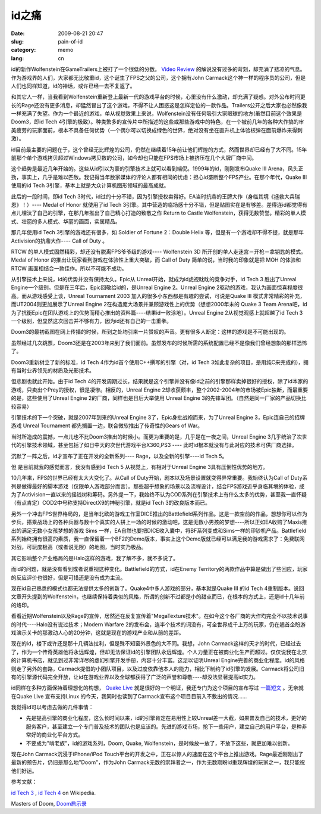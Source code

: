 id之痛
######
:date: 2009-08-21 20:47
:slug: pain-of-id
:category: memo
:lang: cn

id的新作Wolfenstein在GameTrailers上被打了一个很低的分数。
`Video Review
<http://http://www.gametrailers.com/video/review-wolfenstein/54583>`_
的解说没有过多的苛刻，却充满了悲凉的气息。作为游戏界的人们，大家都无比敬重id，这个诞生了FPS之父的公司，这个拥有John Carmack这个神一样的程序员的公司，但是人们也同样知道，id的神话，或许已经一去不复返了。

和其它人一样，当我看到Wolfenstein重新登上最新一代的游戏平台的时候，心里没有什么激动，却充满了疑惑。对外公布时间更长的Rage还没有更多消息，却猛然冒出了这个游戏，不得不让人困惑这是怎样定位的一款作品。Trailers公开之后大家也必然像我一样充满了失望。作为一个最近的游戏，单从视觉效果上来说，Wolfenstein没有任何吸引大家眼球的地方(虽然目前这个效果是Doom3，即id Tech 4引擎的极致）。种类繁多的宣传片中所描述的这些或那些游戏中的特色，在一个被前几年的各种大作搞的审美疲劳的玩家面前，根本不具备任何优势（一个偶尔可以切换成绿色的世界，绝对没有坐在直升机上体验核弹在面前爆炸来得刺激）。

id目前最主要的问题在于，这个曾经无比辉煌的公司，仍然在继续着15年前让他们辉煌的方式，然而世界却已经有了大不同。15年前那个单个游戏拷贝超过Windows拷贝数的公司，如今却也只能在FPS市场上被挤压在几个大牌厂商中间。

这个趋势是最近几年开始的。这些从id引以为豪的引擎技术上就可以看到端倪。1999年的id，刚刚发布Quake III Arena，风头正劲，事实上，几乎是难以匹敌。我记得当年数家媒体的评论人都有相同的忧虑：担心id垄断整个FPS产业。在那个年代，Quake III使用的id Tech 3引擎，基本上就是大众计算机图形领域的最高成就。

此后的一段时间，即id Tech 3时代，id过的十分不错，因为引擎授权卖得好。EA当时抗鼎的王牌大作（身临其境《拯救大兵瑞恩》！）---- Medal of Honor 就使用了id Tech 3引擎。其中营造的临场感十分不错，但是贴图实在是有够差。差得连id都觉得有点儿埋汰了自己的引擎，在那几年推出了自己精心打造的致敬之作 Return to Castle Wolfenstein，获得无数赞誉。精彩的单人模式、壮丽的多人模式、华丽的画面，实属精品。

那几年使用id Tech 3引擎的游戏还有很多，如 Soldier of Fortune 2：Double Helix 等，但是有一个游戏却不得不提，就是那年Activision的抗鼎大作---- Call of Duty 。

RTCW 的单人模式固然精彩，却还没有脱离FPS爷爷级的游戏---- Wolfenstein 3D 所开创的单人走迷宫－开枪－拿钥匙的模式。Medal of Honor 的推出让玩家看到游戏在体验性上重大突破，而 Call of Duty 简单的说，当时我的印象就是把 MOH 的体验和 RTCW 画面相结合一款佳作。所以不可能不成功。

从引擎技术上来说，id的优势并没有保持太久。Epic从 Unreal开始，就成为id虎视眈眈的竞争对手，id Tech 3 胜出了Unreal Engine一个级别。但是在三年后，Epic回敬给id的，是Unreal Engine 2。Unreal Engine 2驱动的游戏，我认为画面惊喜程度很高。而从游戏感受上谈，Unreal Tournament 2003 加入的很多小东西都是有趣的尝试，可说是Quake III 模式非常精彩的补充，而UT2004则更加展示了Unreal Engine 2在构造庞大场景并兼顾游戏性上的优势（想想2000年末的 Quake 3 Team Arena吧，id为了抗衡Epic在团队游戏上的优势而精心推出的资料篇----结果id一败涂地）。Unreal Engine 2从视觉观感上就超越了id Tech 3 一个级别，但显然这次回击并不够有力，因为id还有自己的一击重拳。

Doom3的最初截图在网上传播的时候，所到之处均引来一片赞叹的声音。更有很多人断定：这样的游戏是不可能出现的。

虽然经过几次跳票，Doom3还是在2003年来到了我们面前。虽然发布的时候所需的系统配置已经不是像我们曾经想象的那样恐怖了。

Doom3重新树立了新的标准，id Tech 4作为id首个使用C++撰写的引擎（对，id Tech 3如此复杂的项目，是用纯C来完成的)，拥有当时业界领先的材质及光影技术。

但悲剧也就此开始。由于id Tech 4的开发周期过长，结果就是这个引擎并没有像id之前的引擎那样卖掉很好的授权，除了id本家的游戏，只卖出个Prey的授权，很是凄惨。相反的，Unreal Engine 2却收获颇丰，整个2002-2004年的市场被Epic独断，而最重要的是，这些使用了Unreal Engine 2的厂商，同样也是日后大举使用 Unreal Engine 3的先锋军团。（自然是同一厂家的产品切换比较容易）

引擎技术的下一个突破，就是2007年到来的Unreal Engine 3了，Epic身批战袍而来，为了Unreal Engine 3，Epic连自己的招牌游戏 Unreal Tournament 都先搁置一边，联合微软推出了传奇性的Gears of War。

当时所造成的震撼，一点儿也不比Doom3推出的时候小。而更为重要的是，几乎是在一夜之间，Unreal Engine 3几乎统治了次世代的引擎技术领域，甚至包括了如日中天的次世代游戏平台X360,PS3 ---- 此时id根本就没有与此对应的技术可供厂商选择。

沉默了一阵之后，id才宣布了正在开发的全新系列---- Rage，以及全新的引擎----id Tech 5。

但 是目前就我的感觉而言，我没有感到id Tech 5 从视觉上，有相对于Unreal Engine 3具有压倒性优势的地方。

10几年来，FPS的世界已经有太大大变化了。从Call of Duty开始，剧本以及场景设置就变得异常重要。我始终认为Call of Duty系列是做得最好的脚本游戏（仅限单人游戏部分而言）。那些超乎想象的场景以及流程设计，结合FPS游戏近乎身临其境的体验，成为了Activision一直以来的摇钱树和筹码。另外提一下，我始终不认为COD系列在引擎技术上有什么太多的优势，甚至我一直怀疑（有点肯定）COD2中号称支持DirectX9的神秘引擎，就是id Tech 3的改良版本而已。

另外一个冲击FPS世界格局的，是当年北欧的游戏工作室DICE推出的Battlefield系列作品。这是一款空前的作品，想想你可以作为步兵，搭乘战场上的各种兵器与数十个真实的人拼上一场的时候的激动吧，这是无数小男孩的梦想----所以正如EA收购了Maxis推出的满足无数小女孩梦想的游戏 Sims 一样，EA自然也要把DICE收入囊中，将BF系列变成和Sims一样的印钞机产品。Battlefield系列始终拥有很高的素质，我一直保留着一个BF2的Demo版本，事实上这个Demo版就已经可以满足我的游戏需求了：免费联网对战，可玩度极高（或者说无限）的地图，当时实乃极品。

其它影响整个产业格局的是Halo这样的游戏，我了解不多，就不多说了。

而id的问题，就是没有看到或者说重视这种变化。Battlefield的方式，id在Enemy Territory的两款作品中算是做出了些回应，玩家的反应评价也很好，但是可惜还是没有成为主流。

现在id自己熟悉的模式也都无法提供太多的创新了。Quake4中多人游戏的部分，基本就是Quake III 的id Tech 4重制版本。说回文章开头提到的Wolfenstein，也继续保持着类似的风格，所谓的创新不过都是小的甜点而已，在根本的方式上，还是id十几年前的烙印。

看看近期Wolfenstein以及Rage的宣传，居然还在反复宣传着"MegaTexture技术"。在如今这个各厂商的大作均完全不以技术说事的时代----Halo没有说过技术；Modern Warfare 2的发布会，连半个技术的词没有，可全世界成千上万的玩家，仍在翘首企盼游戏演示关卡的那激动人心的20分钟，这就是现在的游戏产业和从前的差距。

现在的id，楼下或许还是那十几辆法拉利，但是殊不知窗外景色的大不同。我想，John Carmack这样的天才的时代，已经过去了，作为一个传奇英雄他将永远辉煌，但却无法保证id的引擎团队永远辉煌。个人力量正在被商业化生产而超过。仅仅说我在北京的计算机书店，就见到过非常详尽的虚幻引擎开发手册，内容十分丰富。这足以证明Unreal Engine完善的商业化程度。id的风格则走了另外的套路，Carmack提倡的小团队项目，以及过度依靠他本人的能力，相比下制约了id引擎的发展。Carmack将公司旧有的引擎源代码完全开放，让id在游戏业界以及全球都获得了广泛的声誉和尊敬----却没法显著提高id实力。 

id同样在多种方面保持着理想化的构想，
`Quake Live
<http://www.quakelive.com>`_
就是很好的一个明证，我还专门为这个项目的宣布写过
`一篇短文
<http://cnborn.net/blog/2007/08/the-commitment-of-id/>`_
。无奈就在Quake Live 宣布支持Linux 的今天，我同时也读到了Carmack宣布这个项目目前入不敷出的情况......

我觉得id可以考虑去做的几件事情：

-  先是提高引擎的商业化程度，这么长时间以来，id的引擎肯定在易用性上较Unreal差一大截，如果普及自己的技术，更好的服务客户，甚至建立一个专门普及技术的团队也是应该的。先进的游戏市场，抢下一些用户，建立自己的用户平台，是种非常好的商业化平台方式。
-  不要成为"啃老族"，id的游戏系列，Doom, Quake, Wolfenstein，是时候放一放了，不放下这些，就更加难以创新。

现在John Carmack沉浸于iPhone/iPod Touch平台的开发之中，正在以惊人的速度在这个平台上推出游戏。Rage最近刚刚出了最新的预告片，仍旧是那么地"Doom"，作为John Carmack无数的崇拜者之一，作为无数期盼id重现辉煌的玩家之一，我只能祝他们好运。

参考文献：

`id Tech 3
<http://en.wikipedia.org/wiki/Id_Tech_3>`_
, 
`id Tech 4
<http://en.wikipedia.org/wiki/Id_Tech_4>`_
on Wikipedia.

Masters of Doom, 
`Doom启示录
<http://www.douban.com/subject/1516800/>`_
